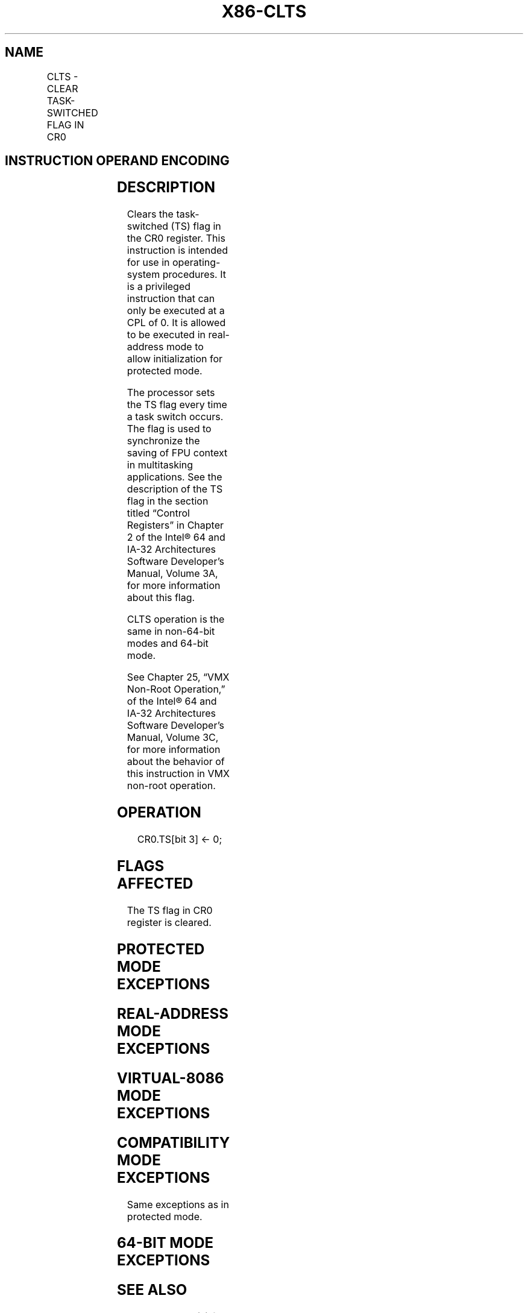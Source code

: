 .nh
.TH "X86-CLTS" "7" "May 2019" "TTMO" "Intel x86-64 ISA Manual"
.SH NAME
CLTS - CLEAR TASK-SWITCHED FLAG IN CR0
.TS
allbox;
l l l l l l 
l l l l l l .
\fB\fCOpcode\fR	\fB\fCInstruction\fR	\fB\fCOp/En\fR	\fB\fC64\-bit Mode\fR	\fB\fCCompat/Leg Mode\fR	\fB\fCDescription\fR
0F 06	CLTS	ZO	Valid	Valid	Clears TS flag in CR0.
.TE

.SH INSTRUCTION OPERAND ENCODING
.TS
allbox;
l l l l l 
l l l l l .
Op/En	Operand 1	Operand 2	Operand 3	Operand 4
ZO	NA	NA	NA	NA
.TE

.SH DESCRIPTION
.PP
Clears the task\-switched (TS) flag in the CR0 register. This instruction
is intended for use in operating\-system procedures. It is a privileged
instruction that can only be executed at a CPL of 0. It is allowed to be
executed in real\-address mode to allow initialization for protected
mode.

.PP
The processor sets the TS flag every time a task switch occurs. The flag
is used to synchronize the saving of FPU context in multitasking
applications. See the description of the TS flag in the section titled
“Control Registers” in Chapter 2 of the Intel® 64 and IA\-32
Architectures Software Developer’s Manual, Volume 3A, for more
information about this flag.

.PP
CLTS operation is the same in non\-64\-bit modes and 64\-bit mode.

.PP
See Chapter 25, “VMX Non\-Root Operation,” of the Intel® 64 and IA\-32
Architectures Software Developer’s Manual, Volume 3C, for more
information about the behavior of this instruction in VMX non\-root
operation.

.SH OPERATION
.PP
.RS

.nf
CR0.TS[bit 3] ← 0;

.fi
.RE

.SH FLAGS AFFECTED
.PP
The TS flag in CR0 register is cleared.

.SH PROTECTED MODE EXCEPTIONS
.TS
allbox;
l l 
l l .
#GP(0)	T{
If the current privilege level is not 0.
T}
#UD	If the LOCK prefix is used.
.TE

.SH REAL\-ADDRESS MODE EXCEPTIONS
.TS
allbox;
l l 
l l .
#UD	If the LOCK prefix is used.
.TE

.SH VIRTUAL\-8086 MODE EXCEPTIONS
.TS
allbox;
l l 
l l .
#GP(0)	T{
CLTS is not recognized in virtual\-8086 mode.
T}
#UD	If the LOCK prefix is used.
.TE

.SH COMPATIBILITY MODE EXCEPTIONS
.PP
Same exceptions as in protected mode.

.SH 64\-BIT MODE EXCEPTIONS
.TS
allbox;
l l 
l l .
#GP(0)	If the CPL is greater than 0.
#UD	If the LOCK prefix is used.
.TE

.SH SEE ALSO
.PP
x86\-manpages(7) for a list of other x86\-64 man pages.

.SH COLOPHON
.PP
This UNOFFICIAL, mechanically\-separated, non\-verified reference is
provided for convenience, but it may be incomplete or broken in
various obvious or non\-obvious ways. Refer to Intel® 64 and IA\-32
Architectures Software Developer’s Manual for anything serious.

.br
This page is generated by scripts; therefore may contain visual or semantical bugs. Please report them (or better, fix them) on https://github.com/ttmo-O/x86-manpages.

.br
Copyleft TTMO 2020 (Turkish Unofficial Chamber of Reverse Engineers - https://ttmo.re).
